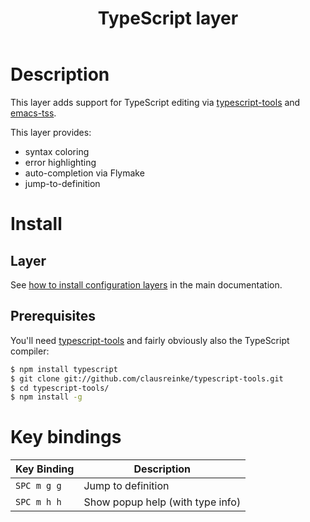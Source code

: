 #+TITLE: TypeScript layer
#+HTML_HEAD_EXTRA: <link rel="stylesheet" type="text/css" href="../../../css/readtheorg.css" />

[[file:img/TypeScript.png]]

* Table of Contents                                         :TOC_4_org:noexport:
 - [[Description][Description]]
 - [[Install][Install]]
   - [[Layer][Layer]]
   - [[Prerequisites][Prerequisites]]
 - [[Key bindings][Key bindings]]

* Description
This layer adds support for TypeScript editing via [[https://github.com/clausreinke/typescript-tools][typescript-tools]] and
[[https://github.com/aki2o/emacs-tss][emacs-tss]].

This layer provides:
- syntax coloring
- error highlighting
- auto-completion via Flymake
- jump-to-definition

* Install
** Layer
See [[spacemacs-doc:How to install][how to install configuration layers]] in the main documentation.

** Prerequisites
You'll need [[https://github.com/clausreinke/typescript-tools][typescript-tools]] and fairly obviously also the TypeScript
compiler:

#+BEGIN_SRC sh
  $ npm install typescript
  $ git clone git://github.com/clausreinke/typescript-tools.git
  $ cd typescript-tools/
  $ npm install -g
#+END_SRC

* Key bindings

| Key Binding | Description                      |
|-------------+----------------------------------|
| ~SPC m g g~ | Jump to definition               |
| ~SPC m h h~ | Show popup help (with type info) |
